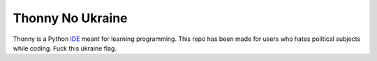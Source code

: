 =================
Thonny No Ukraine
=================

Thonny is a Python `IDE <https://en.wikipedia.org/wiki/Integrated_development_environment>`_ meant for learning programming.
This repo has been made for users who hates political subjects while coding. Fuck this ukraine flag.
